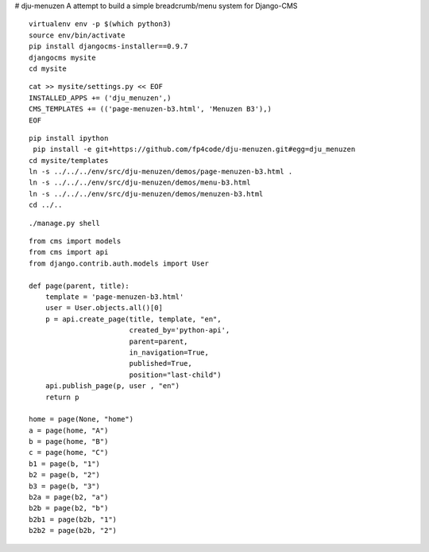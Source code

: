 # dju-menuzen
A attempt to build a simple breadcrumb/menu system for Django-CMS

::

 virtualenv env -p $(which python3)
 source env/bin/activate
 pip install djangocms-installer==0.9.7
 djangocms mysite
 cd mysite

:: 
 
 cat >> mysite/settings.py << EOF
 INSTALLED_APPS += ('dju_menuzen',)
 CMS_TEMPLATES += (('page-menuzen-b3.html', 'Menuzen B3'),)
 EOF

::
   
 pip install ipython
  pip install -e git+https://github.com/fp4code/dju-menuzen.git#egg=dju_menuzen
 cd mysite/templates
 ln -s ../../../env/src/dju-menuzen/demos/page-menuzen-b3.html .
 ln -s ../../../env/src/dju-menuzen/demos/menu-b3.html 
 ln -s ../../../env/src/dju-menuzen/demos/menuzen-b3.html 
 cd ../..
 
::

 ./manage.py shell

::
 
 from cms import models
 from cms import api
 from django.contrib.auth.models import User
 
 def page(parent, title):
     template = 'page-menuzen-b3.html'
     user = User.objects.all()[0]
     p = api.create_page(title, template, "en",
                         created_by='python-api',
                         parent=parent,
                         in_navigation=True,
                         published=True,
                         position="last-child")
     api.publish_page(p, user , "en")
     return p

 home = page(None, "home")
 a = page(home, "A")
 b = page(home, "B")
 c = page(home, "C")
 b1 = page(b, "1")
 b2 = page(b, "2")
 b3 = page(b, "3")
 b2a = page(b2, "a")
 b2b = page(b2, "b")
 b2b1 = page(b2b, "1")
 b2b2 = page(b2b, "2")
